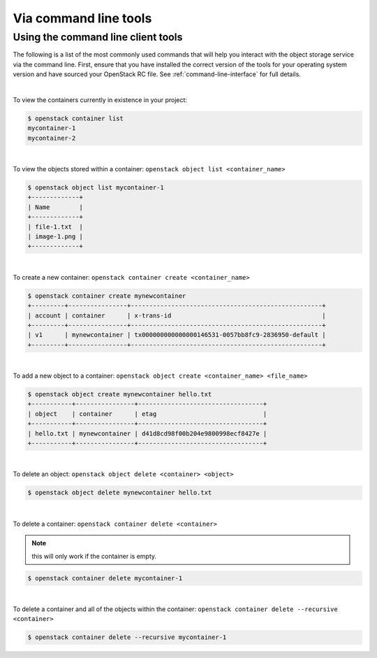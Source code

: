 ######################
Via command line tools
######################

===================================
Using the command line client tools
===================================

The following is a list of the most commonly used commands that will help you
interact with the object storage service via the command line.
First, ensure that you have installed the correct version of the tools for your
operating system version and have sourced your OpenStack RC file. See
:ref:`command-line-interface` for full details.

|

To view the containers currently in existence in your project:

.. code-block:: bash

    $ openstack container list
    mycontainer-1
    mycontainer-2

|

To view the objects stored within a container:
``openstack object list <container_name>``

.. code-block:: bash

    $ openstack object list mycontainer-1
    +-------------+
    | Name        |
    +-------------+
    | file-1.txt  |
    | image-1.png |
    +-------------+

|

To create a new container: ``openstack container create <container_name>``

.. code-block:: bash

    $ openstack container create mynewcontainer
    +---------+----------------+----------------------------------------------------+
    | account | container      | x-trans-id                                         |
    +---------+----------------+----------------------------------------------------+
    | v1      | mynewcontainer | tx000000000000000146531-0057bb8fc9-2836950-default |
    +---------+----------------+----------------------------------------------------+

|

To add a new object to a container:
``openstack object create <container_name> <file_name>``

.. code-block:: bash

    $ openstack object create mynewcontainer hello.txt
    +-----------+----------------+----------------------------------+
    | object    | container      | etag                             |
    +-----------+----------------+----------------------------------+
    | hello.txt | mynewcontainer | d41d8cd98f00b204e9800998ecf8427e |
    +-----------+----------------+----------------------------------+

|

To delete an object: ``openstack object delete <container> <object>``

.. code-block:: bash

    $ openstack object delete mynewcontainer hello.txt

|

To delete a container: ``openstack container delete <container>``

.. note::

  this will only work if the container is empty.

.. code-block:: bash

    $ openstack container delete mycontainer-1

|

To delete a container and all of the objects within the container:
``openstack container delete --recursive <container>``

.. code-block:: bash

  $ openstack container delete --recursive mycontainer-1

